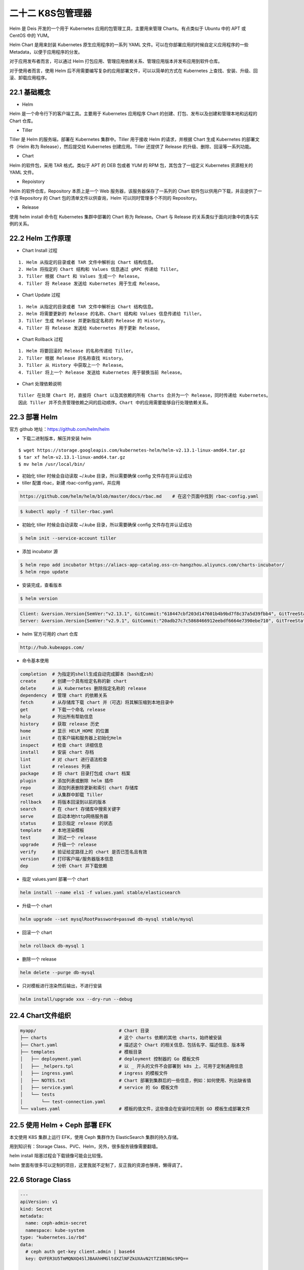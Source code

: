 
二十二 K8S包管理器
==================

Helm 是 Deis 开发的一个用于 Kubernetes 应用的包管理工具，主要用来管理
Charts。有点类似于 Ubuntu 中的 APT 或 CentOS 中的 YUM。

Helm Chart 是用来封装 Kubernetes 原生应用程序的一系列 YAML
文件。可以在你部署应用的时候自定义应用程序的一些
Metadata，以便于应用程序的分发。

对于应用发布者而言，可以通过 Helm
打包应用、管理应用依赖关系、管理应用版本并发布应用到软件仓库。

对于使用者而言，使用 Helm
后不用需要编写复杂的应用部署文件，可以以简单的方式在 Kubernetes
上查找、安装、升级、回滚、卸载应用程序。

22.1 基础概念
-------------

-  Helm

Helm 是一个命令行下的客户端工具。主要用于 Kubernetes 应用程序 Chart
的创建、打包、发布以及创建和管理本地和远程的 Chart 仓库。

-  Tiller

Tiller 是 Helm 的服务端，部署在 Kubernetes 集群中。Tiller 用于接收 Helm
的请求，并根据 Chart 生成 Kubernetes 的部署文件（Helm 称为
Release），然后提交给 Kubernetes 创建应用。Tiller 还提供了 Release
的升级、删除、回滚等一系列功能。

-  Chart

Helm 的软件包，采用 TAR 格式。类似于 APT 的 DEB 包或者 YUM 的 RPM
包，其包含了一组定义 Kubernetes 资源相关的 YAML 文件。

-  Repoistory

Helm 的软件仓库，Repository 本质上是一个 Web
服务器，该服务器保存了一系列的 Chart
软件包以供用户下载，并且提供了一个该 Repository 的 Chart
包的清单文件以供查询，Helm 可以同时管理多个不同的 Repository。

-  Release

使用 helm install 命令在 Kubernetes 集群中部署的 Chart 称为
Release。Chart 与 Release 的关系类似于面向对象中的类与实例的关系。

22.2 Helm 工作原理
------------------

-  Chart Install 过程

::

   1. Helm 从指定的目录或者 TAR 文件中解析出 Chart 结构信息。
   2. Helm 将指定的 Chart 结构和 Values 信息通过 gRPC 传递给 Tiller。
   3. Tiller 根据 Chart 和 Values 生成一个 Release。
   4. Tiller 将 Release 发送给 Kubernetes 用于生成 Release。

-  Chart Update 过程

::

   1. Helm 从指定的目录或者 TAR 文件中解析出 Chart 结构信息。
   2. Helm 将需要更新的 Release 的名称、Chart 结构和 Values 信息传递给 Tiller。
   3. Tiller 生成 Release 并更新指定名称的 Release 的 History。
   4. Tiller 将 Release 发送给 Kubernetes 用于更新 Release。

-  Chart Rollback 过程

::

   1. Helm 将要回滚的 Release 的名称传递给 Tiller。
   2. Tiller 根据 Release 的名称查找 History。
   3. Tiller 从 History 中获取上一个 Release。
   4. Tiller 将上一个 Release 发送给 Kubernetes 用于替换当前 Release。

-  Chart 处理依赖说明

::

   Tiller 在处理 Chart 时，直接将 Chart 以及其依赖的所有 Charts 合并为一个 Release，同时传递给 Kubernetes。
   因此 Tiller 并不负责管理依赖之间的启动顺序。Chart 中的应用需要能够自行处理依赖关系。

22.3 部署 Helm
--------------

官方 github 地址：https://github.com/helm/helm

-  下载二进制版本，解压并安装 helm

::

   $ wget https://storage.googleapis.com/kubernetes-helm/helm-v2.13.1-linux-amd64.tar.gz
   $ tar xf helm-v2.13.1-linux-amd64.tar.gz
   $ mv helm /usr/local/bin/

-  初始化 tiller 时候会自动读取 ~/.kube 目录，所以需要确保 config
   文件存在并认证成功
-  tiller 配置 rbac，新建 rbac-config.yaml，并应用

.. code:: bash

   https://github.com/helm/helm/blob/master/docs/rbac.md    # 在这个页面中找到 rbac-config.yaml 

.. code:: bash

   $ kubectl apply -f tiller-rbac.yaml

-  初始化 tiller 时候会自动读取 ~/.kube 目录，所以需要确保 config
   文件存在并认证成功

.. code:: bash

   $ helm init --service-account tiller

-  添加 incubator 源

.. code:: bash

   $ helm repo add incubator https://aliacs-app-catalog.oss-cn-hangzhou.aliyuncs.com/charts-incubator/
   $ helm repo update

-  安装完成，查看版本

.. code:: bash

   $ helm version

.. code:: bash

   Client: &version.Version{SemVer:"v2.13.1", GitCommit:"618447cbf203d147601b4b9bd7f8c37a5d39fbb4", GitTreeState:"clean"}
   Server: &version.Version{SemVer:"v2.9.1", GitCommit:"20adb27c7c5868466912eebdf6664e7390ebe710", GitTreeState:"clean"}

-  helm 官方可用的 chart 仓库

.. code:: bash

   http://hub.kubeapps.com/

-  命令基本使用

.. code:: bash

   completion  # 为指定的shell生成自动完成脚本（bash或zsh）
   create      # 创建一个具有给定名称的新 chart
   delete      # 从 Kubernetes 删除指定名称的 release
   dependency  # 管理 chart 的依赖关系
   fetch       # 从存储库下载 chart 并（可选）将其解压缩到本地目录中
   get         # 下载一个命名 release
   help        # 列出所有帮助信息
   history     # 获取 release 历史
   home        # 显示 HELM_HOME 的位置
   init        # 在客户端和服务器上初始化Helm
   inspect     # 检查 chart 详细信息
   install     # 安装 chart 存档
   lint        # 对 chart 进行语法检查
   list        # releases 列表
   package     # 将 chart 目录打包成 chart 档案
   plugin      # 添加列表或删除 helm 插件
   repo        # 添加列表删除更新和索引 chart 存储库
   reset       # 从集群中卸载 Tiller
   rollback    # 将版本回滚到以前的版本
   search      # 在 chart 存储库中搜索关键字
   serve       # 启动本地http网络服务器
   status      # 显示指定 release 的状态
   template    # 本地渲染模板
   test        # 测试一个 release
   upgrade     # 升级一个 release
   verify      # 验证给定路径上的 chart 是否已签名且有效
   version     # 打印客户端/服务器版本信息
   dep         # 分析 Chart 并下载依赖

-  指定 values.yaml 部署一个 chart

.. code:: bash

   helm install --name els1 -f values.yaml stable/elasticsearch

-  升级一个 chart

.. code:: bash

   helm upgrade --set mysqlRootPassword=passwd db-mysql stable/mysql

-  回滚一个 chart

.. code:: bash

   helm rollback db-mysql 1

-  删除一个 release

.. code:: bash

   helm delete --purge db-mysql

-  只对模板进行渲染然后输出，不进行安装

.. code:: bash

   helm install/upgrade xxx --dry-run --debug

22.4 Chart文件组织
------------------

.. code:: bash

   myapp/                               # Chart 目录
   ├── charts                           # 这个 charts 依赖的其他 charts，始终被安装
   ├── Chart.yaml                       # 描述这个 Chart 的相关信息、包括名字、描述信息、版本等
   ├── templates                        # 模板目录
   │   ├── deployment.yaml              # deployment 控制器的 Go 模板文件
   │   ├── _helpers.tpl                 # 以 _ 开头的文件不会部署到 k8s 上，可用于定制通用信息
   │   ├── ingress.yaml                 # ingress 的模板文件
   │   ├── NOTES.txt                    # Chart 部署到集群后的一些信息，例如：如何使用、列出缺省值
   │   ├── service.yaml                 # service 的 Go 模板文件
   │   └── tests
   │       └── test-connection.yaml
   └── values.yaml                      # 模板的值文件，这些值会在安装时应用到 GO 模板生成部署文件

22.5 使用 Helm + Ceph 部署 EFK
------------------------------

本文使用 K8S 集群上运行 EFK，使用 Ceph 集群作为 ElasticSearch
集群的持久存储。

用到知识有：Storage Class、PVC、Helm，另外，很多服务镜像需要翻墙。

helm install 阻塞过程会下载镜像可能会比较慢。

helm
里面有很多可以定制的项目，这里我就不定制了，反正我的资源也够用，懒得调了。

22.6 Storage Class
------------------

.. code:: yaml

   ---
   apiVersion: v1
   kind: Secret
   metadata:
     name: ceph-admin-secret
     namespace: kube-system
   type: "kubernetes.io/rbd"
   data:
     # ceph auth get-key client.admin | base64
     key: QVFER3U5TmMQNXQ4SlJBAAhHMGltdXZlNFZkUXAvN2tTZ1BENGc9PQ==


   ---
   apiVersion: v1
   kind: Secret
   metadata:
     name: ceph-secret
     namespace: kube-system
   type: "kubernetes.io/rbd"
   data:
     # ceph auth get-key client.kube | base64
     key: QVFCcUM5VmNWVDdQCCCCWR1NUxFNfVKeTAiazdUWVhOa3N2UWc9PQ==


   ---
   kind: StorageClass
   apiVersion: storage.k8s.io/v1
   metadata:
     name: ceph-rbd
   provisioner: ceph.com/rbd
   reclaimPolicy: Retain
   parameters:
     monitors: 172.16.100.9:6789
     pool: kube
     adminId: admin
     adminSecretName: ceph-admin-secret
     adminSecretNamespace: kube-system
     userId: kube
     userSecretName: ceph-secret
     userSecretNamespace: kube-system
     fsType: ext4
     imageFormat: "2"
     imageFeatures: "layering"

22.7 Helm Elasticsearch
-----------------------

-  下载 elasticsearch 的 StatfullSet 的 chart

.. code:: bash

   helm fetch stable/elasticsearch

-  编辑 values.yaml，修改 storageClass 指向上面创建的 storageClass

.. code:: yaml

   storageClass: "ceph-rbd"

-  使用 helm 指定 values.yaml 部署 elasticsearch

.. code:: bash

   helm install --name els1 -f values.yaml stable/elasticsearch

-  安装后查看，调试直到全部处于 READY 状态

.. code:: bash

   $ kubectl get pods
   NAME                                         READY   STATUS    RESTARTS   AGE
   els1-elasticsearch-client-55696f5bdd-qczbf   1/1     Running   1          78m
   els1-elasticsearch-client-55696f5bdd-tdwdc   1/1     Running   1          78m
   els1-elasticsearch-data-0                    1/1     Running   1          78m
   els1-elasticsearch-data-1                    1/1     Running   1          56m
   els1-elasticsearch-master-0                  1/1     Running   1          78m
   els1-elasticsearch-master-1                  1/1     Running   1          53m
   els1-elasticsearch-master-2                  1/1     Running   1          52m
   rbd-provisioner-9b8ffbcc-nxdjd               1/1     Running   2          81m

-  也可以使用 helm 命令查看

.. code:: bash

   $ helm status els1

   LAST DEPLOYED: Sun May 12 16:28:56 2019
   NAMESPACE: default
   STATUS: DEPLOYED

   RESOURCES:
   ==> v1/ConfigMap
   NAME                     DATA  AGE
   els1-elasticsearch       4     88m
   els1-elasticsearch-test  1     88m

   ==> v1/Pod(related)
   NAME                                        READY  STATUS   RESTARTS  AGE
   els1-elasticsearch-client-55696f5bdd-qczbf  1/1    Running  1         88m
   els1-elasticsearch-client-55696f5bdd-tdwdc  1/1    Running  1         88m
   els1-elasticsearch-data-0                   1/1    Running  1         88m
   els1-elasticsearch-data-1                   1/1    Running  1         66m
   els1-elasticsearch-master-0                 1/1    Running  1         88m
   els1-elasticsearch-master-1                 1/1    Running  1         63m
   els1-elasticsearch-master-2                 1/1    Running  1         62m

   ==> v1/Service
   NAME                          TYPE       CLUSTER-IP     EXTERNAL-IP  PORT(S)   AGE
   els1-elasticsearch-client     ClusterIP  10.98.197.185  <none>       9200/TCP  88m
   els1-elasticsearch-discovery  ClusterIP  None           <none>       9300/TCP  88m

   ==> v1/ServiceAccount
   NAME                       SECRETS  AGE
   els1-elasticsearch-client  1        88m
   els1-elasticsearch-data    1        88m
   els1-elasticsearch-master  1        88m

   ==> v1beta1/Deployment
   NAME                       READY  UP-TO-DATE  AVAILABLE  AGE
   els1-elasticsearch-client  2/2    2           2          88m

   ==> v1beta1/StatefulSet
   NAME                       READY  AGE
   els1-elasticsearch-data    2/2    88m
   els1-elasticsearch-master  3/3    88m


   NOTES:
   The elasticsearch cluster has been installed.

   Elasticsearch can be accessed:

     * Within your cluster, at the following DNS name at port 9200:

       els1-elasticsearch-client.default.svc

     * From outside the cluster, run these commands in the same shell:

       export POD_NAME=$(kubectl get pods --namespace default -l "app=elasticsearch,component=client,release=els1" -o jsonpath="{.items[0].metadata.name}")
       echo "Visit http://127.0.0.1:9200 to use Elasticsearch"
       kubectl port-forward --namespace default $POD_NAME 9200:9200

-  启动一个临时的容器，解析集群地址，测试集群信息，查看集群节点

.. code:: bash

   $ kubectl run cirros1 --rm -it --image=cirros -- /bin/sh

   / # nslookup els1-elasticsearch-client.default.svc
   Server:    10.96.0.10
   Address 1: 10.96.0.10 kube-dns.kube-system.svc.cluster.local

   Name:      els1-elasticsearch-client.default.svc
   Address 1: 10.98.197.185 els1-elasticsearch-client.default.svc.cluster.local
   / # curl els1-elasticsearch-client.default.svc.cluster.local:9200/_cat/nodes
   10.244.2.28  7 96 2 0.85 0.26 0.16 di - els1-elasticsearch-data-0
   10.244.1.37  7 83 1 0.04 0.06 0.11 di - els1-elasticsearch-data-1
   10.244.2.25 19 96 2 0.85 0.26 0.16 i  - els1-elasticsearch-client-55696f5bdd-tdwdc
   10.244.2.27 28 96 2 0.85 0.26 0.16 mi * els1-elasticsearch-master-2
   10.244.1.39 19 83 1 0.04 0.06 0.11 i  - els1-elasticsearch-client-55696f5bdd-qczbf
   10.244.2.29 21 96 2 0.85 0.26 0.16 mi - els1-elasticsearch-master-1
   10.244.1.38 23 83 1 0.04 0.06 0.11 mi - els1-elasticsearch-master-0

22.8 Helm fluentd-elasticsearch
-------------------------------

-  安装 kiwigrid 源

.. code:: bash

   helm repo add kiwigrid https://kiwigrid.github.io

-  下载 fluentd-elasticsearch

.. code:: bash

   helm fetch kiwigrid/fluentd-elasticsearch

-  获取集群地址

.. code:: bash

   els1-elasticsearch-client.default.svc.cluster.local:9200

-  编辑修改 values.yaml，指定 elasticsearch 集群的位置

.. code:: bash

   elasticsearch:
     host: 'els1-elasticsearch-client.default.svc.cluster.local'
     port: 9200

-  修改对污点的容忍程度，使其容忍 Master 节点的污点，也运行在 Master
   节点上收集信息

.. code:: yaml

   tolerations: 
     - key: node-role.kubernetes.io/master
       operator: Exists
       effect: NoSchedule

-  如果使用 prometheus 监控应该打开 prometheusRole 规则

.. code:: yaml

   podAnnotations:
     prometheus.io/scrape: "true"
     prometheus.io/port: "24231"
     
   service:
     type: ClusterIP
     ports:
       - name: "monitor-agent"
         port: 24231

-  使用 helm 指定 values.yaml 部署 fluentd-elasticsearch

.. code:: bash

   helm install --name flu1 -f values.yaml kiwigrid/fluentd-elasticsearch

-  查看状态 flu1 这个 helm 服务的运行状态

.. code:: bash

   [root@master fluentd-elasticsearch]# helm status flu1
   LAST DEPLOYED: Sun May 12 18:13:12 2019
   NAMESPACE: default
   STATUS: DEPLOYED

   RESOURCES:
   ==> v1/ClusterRole
   NAME                        AGE
   flu1-fluentd-elasticsearch  17m

   ==> v1/ClusterRoleBinding
   NAME                        AGE
   flu1-fluentd-elasticsearch  17m

   ==> v1/ConfigMap
   NAME                        DATA  AGE
   flu1-fluentd-elasticsearch  6     17m

   ==> v1/DaemonSet
   NAME                        DESIRED  CURRENT  READY  UP-TO-DATE  AVAILABLE  NODE SELECTOR  AGE
   flu1-fluentd-elasticsearch  3        3        3      3           3          <none>         17m

   ==> v1/Pod(related)
   NAME                              READY  STATUS   RESTARTS  AGE
   flu1-fluentd-elasticsearch-p49fc  1/1    Running  1         17m
   flu1-fluentd-elasticsearch-q5b9k  1/1    Running  0         17m
   flu1-fluentd-elasticsearch-swfvt  1/1    Running  0         17m

   ==> v1/Service
   NAME                        TYPE       CLUSTER-IP      EXTERNAL-IP  PORT(S)    AGE
   flu1-fluentd-elasticsearch  ClusterIP  10.106.106.209  <none>       24231/TCP  17m

   ==> v1/ServiceAccount
   NAME                        SECRETS  AGE
   flu1-fluentd-elasticsearch  1        17m


   NOTES:
   1. To verify that Fluentd has started, run:

     kubectl --namespace=default get pods -l "app.kubernetes.io/name=fluentd-elasticsearch,app.kubernetes.io/instance=flu1"

   THIS APPLICATION CAPTURES ALL CONSOLE OUTPUT AND FORWARDS IT TO elasticsearch . Anything that might be identifying,
   including things like IP addresses, container images, and object names will NOT be anonymized.
   2. Get the application URL by running these commands:
     export POD_NAME=$(kubectl get pods --namespace default -l "app.kubernetes.io/name=fluentd-elasticsearch,app.kubernetes.io/instance=flu1" -o jsonpath="{.items[0].metadata.name}")
     echo "Visit http://127.0.0.1:8080 to use your application"
     kubectl port-forward $POD_NAME 8080:80

-  是否生成了索引，直接使用访问 elasticsearch 的 RESTfull API 接口。

.. code:: bash

   $ kubectl run cirros1 --rm -it --image=cirros -- /bin/sh
   / # curl els1-elasticsearch-client.default.svc.cluster.local:9200/_cat/indices
   green open logstash-2019.05.10 a2b-GyKsSLOZPqGKbCpyJw 5 1   158 0 84.2kb   460b
   green open logstash-2019.05.09 CwYylNhdRf-A5UELhrzHow 5 1 71418 0 34.3mb 17.4mb
   green open logstash-2019.05.12 5qRFpV46RGG_bWC4xbsyVA 5 1 34496 0 26.1mb 13.2mb

22.9 Helm kibana
----------------

-  下载 stable/kibana

.. code:: bash

   helm fetch stable/kibana

-  编辑 values.yaml，修改 elasticsearch 指向 elasticsearch 集群的地址

.. code:: bash

   elasticsearch.hosts: http://els1-elasticsearch-client.default.svc.cluster.local:920

-  修改 service 的工作模式，使得可以从集群外部访问

.. code:: yaml

   service:
     type: NodePort

-  使用 helm 指定 values.yaml 部署 kibana

.. code:: bash

   helm install --name kib1 -f values.yaml stable/kibana

-  获取 service 端口

.. code:: bash

   $ kubectl get svc
   NAME                           TYPE        CLUSTER-IP      EXTERNAL-IP   PORT(S)         AGE
   els1-elasticsearch-client      ClusterIP   10.98.197.185   <none>        9200/TCP        4h51m
   els1-elasticsearch-discovery   ClusterIP   None            <none>        9300/TCP        4h51m
   flu1-fluentd-elasticsearch     ClusterIP   10.101.97.11    <none>        24231/TCP       157m
   kib1-kibana                    NodePort    10.103.7.215    <none>        443:31537/TCP   6m50s
   kubernetes                     ClusterIP   10.96.0.1       <none>        443/TCP         3d4h

-  由于 service 工作在 NodePort 模式下，所以可以在集群外部访问了

.. code:: bash

   172.16.100.6:31537
